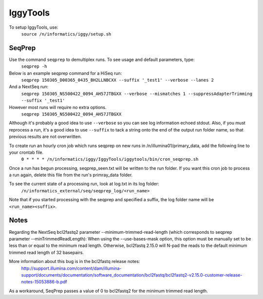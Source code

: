 =========
IggyTools
=========

To setup IggyTools, use:
    ``source /n/informatics/iggy/setup.sh``

SeqPrep
-------

Use the command ``seqprep`` to demultiplex runs. To see usage and default parameters, type:
    ``seqprep -h``

Below is an example seqprep command for a HiSeq run:
    ``seqprep 150305_D00365_0435_BH2LLNBCXX --suffix '_test1' --verbose --lanes 2``
And a NextSeq run:
    ``seqprep 150305_NS500422_0094_AH57JTBGXX --verbose --mismatches 1 --suppressAdapterTrimming --suffix '_test1'``
However most runs will require no extra options.
    ``seqprep 150305_NS500422_0094_AH57JTBGXX``
Although it's probably a good idea to use ``--verbose`` so you can see log information echoed stdout. Also, if you must reprocess a run,
it's a good idea to use ``--suffix`` to tack a string onto the end of the output run folder name, so that previous results are not overwritten.

To create run an hourly cron job which runs seqprep on new runs in /n/illumina01/primary_data, add the following line to your crontab file.
    ``0 * * * * /n/informatics/iggy/IggyTools/iggytools/bin/cron_seqprep.sh``

Once a run has begun processing, seqprep_seen.txt will be written to the run folder. If you want this cron job to process a run again,
delete this file from the run's primray_data folder.

To see the current state of a processing run, look at log.txt in its log folder:
   ``/n/informatics_external/seq/seqprep_log/<run_name>``

Note that if you started processing with the seqprep and specified a suffix, the log folder name will be ``<run_name><suffix>``.


Notes
------
Regarding the NextSeq bcl2fastq2 parameter --minimum-trimmed-read-length (which corresponds to seqprep parameter --minTrimmedReadLength):
When using the --use-bases-mask option, this option must be manually set to be less than or equal to the minimum read length. 
Otherwise, bcl2fastq 2.15.0 will N-pad the reads to the default minimum trimmed read length of 32 basepairs.

More information about this bug is in the bcl2fastq release notes:
  http://support.illumina.com/content/dam/illumina-support/documents/documentation/software_documentation/bcl2fastq/bcl2fastq2-v2.15.0-customer-release-notes-15053886-b.pdf

As a workaround, SeqPrep passes a value of 0 to bcl2fastq2 for the minimum trimmed read length.
